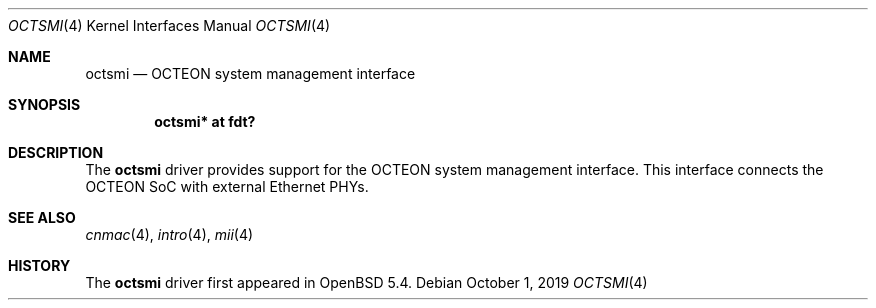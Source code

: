 .\"	$OpenBSD: octsmi.4,v 1.1 2019/10/01 15:44:32 visa Exp $
.\"
.\" Copyright (c) 2019 Visa Hankala
.\"
.\" Permission to use, copy, modify, and distribute this software for any
.\" purpose with or without fee is hereby granted, provided that the above
.\" copyright notice and this permission notice appear in all copies.
.\"
.\" THE SOFTWARE IS PROVIDED "AS IS" AND THE AUTHOR DISCLAIMS ALL WARRANTIES
.\" WITH REGARD TO THIS SOFTWARE INCLUDING ALL IMPLIED WARRANTIES OF
.\" MERCHANTABILITY AND FITNESS. IN NO EVENT SHALL THE AUTHOR BE LIABLE FOR
.\" ANY SPECIAL, DIRECT, INDIRECT, OR CONSEQUENTIAL DAMAGES OR ANY DAMAGES
.\" WHATSOEVER RESULTING FROM LOSS OF USE, DATA OR PROFITS, WHETHER IN AN
.\" ACTION OF CONTRACT, NEGLIGENCE OR OTHER TORTIOUS ACTION, ARISING OUT OF
.\" OR IN CONNECTION WITH THE USE OR PERFORMANCE OF THIS SOFTWARE.
.\"
.Dd $Mdocdate: October 1 2019 $
.Dt OCTSMI 4 octeon
.Os
.Sh NAME
.Nm octsmi
.Nd OCTEON system management interface
.Sh SYNOPSIS
.Cd "octsmi* at fdt?"
.Sh DESCRIPTION
The
.Nm
driver provides support for the OCTEON system management interface.
This interface connects the OCTEON SoC with external Ethernet PHYs.
.Sh SEE ALSO
.Xr cnmac 4 ,
.Xr intro 4 ,
.Xr mii 4
.Sh HISTORY
The
.Nm
driver first appeared in
.Ox 5.4 .
